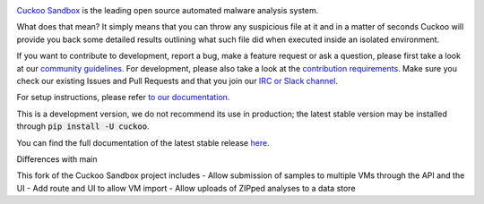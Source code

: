 .. image:: https://cuckoosandbox.org/assets/images/cuckoo-black.png
   :alt: Cuckoo Sandbox
   :target: https://cuckoosandbox.org/

`Cuckoo Sandbox <https://cuckoosandbox.org/>`_ is the leading open source
automated malware analysis system.

What does that mean? It simply means that you can throw any suspicious file at
it and in a matter of seconds Cuckoo will provide you back some detailed
results outlining what such file did when executed inside an isolated
environment.

If you want to contribute to development, report a bug, make a feature request
or ask a question, please first take a look at our `community guidelines`_.
For development, please also take a look at the `contribution requirements`_.
Make sure you check our existing Issues and Pull Requests and that you join
our `IRC or Slack channel <https://cuckoosandbox.org/discussion>`_.

For setup instructions, please refer
`to <https://cuckoo.sh/docs/installation/host/requirements.html>`_
`our <https://cuckoo.sh/docs/installation/host/installation.html>`_
`documentation <https://cuckoo.sh/docs/index.html>`_.

This is a development version, we do not recommend its use in production; the
latest stable version may be installed through :code:`pip install -U cuckoo`.

You can find the full documentation of the latest stable release
`here <https://cuckoo.sh/docs>`_.

.. image:: https://travis-ci.org/cuckoosandbox/cuckoo.png?branch=master
   :alt: Linux Build Status
   :target: https://travis-ci.org/cuckoosandbox/cuckoo

.. image:: https://ci.appveyor.com/api/projects/status/p892esebjdbhq653/branch/master?svg=true
   :alt: Windows Build Status
   :target: https://ci.appveyor.com/project/jbremer/cuckoo/branch/master

.. image:: https://coveralls.io/repos/github/cuckoosandbox/cuckoo/badge.svg?branch=master
   :alt: Coverage Coverage Status
   :target: https://coveralls.io/github/cuckoosandbox/cuckoo?branch=master

.. image:: https://codecov.io/gh/cuckoosandbox/cuckoo/branch/master/graph/badge.svg
   :alt: Codecov Coverage Status
   :target: https://codecov.io/gh/cuckoosandbox/cuckoo

.. _`community guidelines`: https://cuckoo.sh/docs/introduction/community.html
.. _`contribution requirements`: http://www.cuckoofoundation.org/contribute.html


Differences with main

This fork of the Cuckoo Sandbox project includes
- Allow submission of samples to multiple VMs through the API and the UI
- Add route and UI to allow VM import
- Allow uploads of ZIPped analyses to a data store